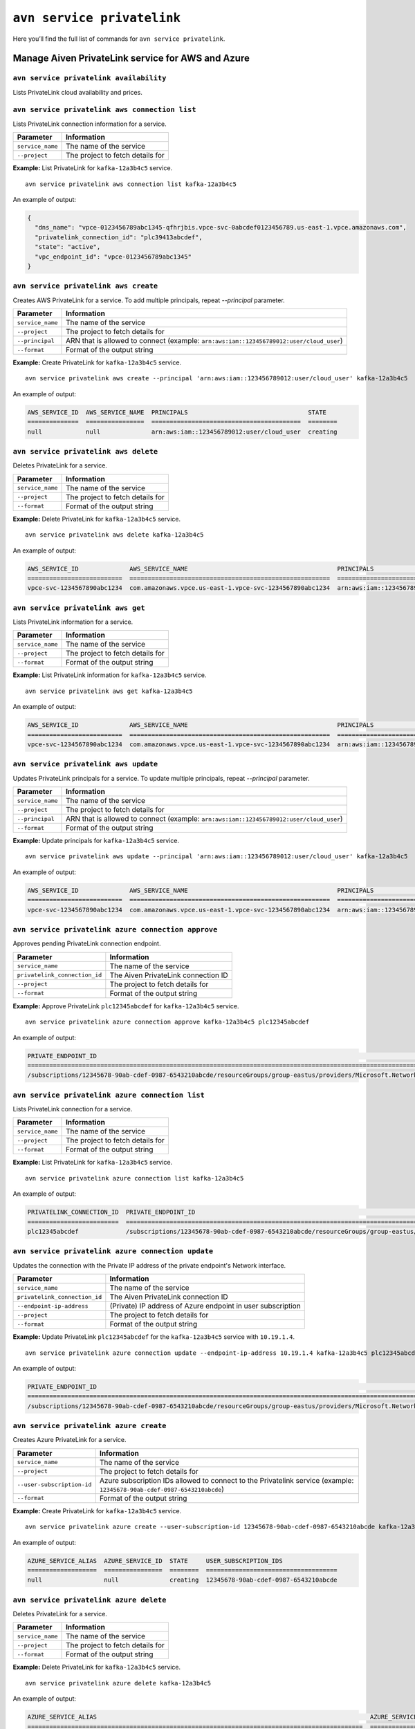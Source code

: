 ``avn service privatelink``
==============================================

Here you’ll find the full list of commands for ``avn service privatelink``.


Manage Aiven PrivateLink service for AWS and Azure
--------------------------------------------------------

.. _avn_service_privatelink_availability:

``avn service privatelink availability``
'''''''''''''''''''''''''''''''''''''''''''''''''''''''''''''''''''''

Lists PrivateLink cloud availability and prices.

.. _avn_service_privatelink_aws_connection_list:

``avn service privatelink aws connection list``
'''''''''''''''''''''''''''''''''''''''''''''''''''''''''''''''''''''

Lists PrivateLink connection information for a service.

.. list-table::
  :header-rows: 1
  :align: left

  * - Parameter
    - Information
  * - ``service_name``
    - The name of the service
  * - ``--project``
    - The project to fetch details for

**Example:** List PrivateLink for ``kafka-12a3b4c5`` service.

::

    avn service privatelink aws connection list kafka-12a3b4c5

An example of output:

.. code:: text

    {
      "dns_name": "vpce-0123456789abc1345-qfhrjbis.vpce-svc-0abcdef0123456789.us-east-1.vpce.amazonaws.com",
      "privatelink_connection_id": "plc39413abcdef",
      "state": "active",
      "vpc_endpoint_id": "vpce-0123456789abc1345"
    }

.. _avn_service_privatelink_aws_create:

``avn service privatelink aws create``
'''''''''''''''''''''''''''''''''''''''''''''''''''''''''''''''''''''

Creates AWS PrivateLink for a service. To add multiple principals, repeat `--principal` parameter.

.. list-table::
  :header-rows: 1
  :align: left

  * - Parameter
    - Information
  * - ``service_name``
    - The name of the service
  * - ``--project``
    - The project to fetch details for
  * - ``--principal``
    - ARN that is allowed to connect (example: ``arn:aws:iam::123456789012:user/cloud_user``)
  * - ``--format``
    - Format of the output string

**Example:** Create PrivateLink for ``kafka-12a3b4c5`` service.

::

    avn service privatelink aws create --principal 'arn:aws:iam::123456789012:user/cloud_user' kafka-12a3b4c5

An example of output:


.. code:: text

    AWS_SERVICE_ID  AWS_SERVICE_NAME  PRINCIPALS                                 STATE   
    ==============  ================  =========================================  ========
    null            null              arn:aws:iam::123456789012:user/cloud_user  creating

.. _avn_service_privatelink_aws_delete:

``avn service privatelink aws delete``
'''''''''''''''''''''''''''''''''''''''''''''''''''''''''''''''''''''

Deletes PrivateLink for a service.

.. list-table::
  :header-rows: 1
  :align: left

  * - Parameter
    - Information
  * - ``service_name``
    - The name of the service
  * - ``--project``
    - The project to fetch details for
  * - ``--format``
    - Format of the output string

**Example:** Delete PrivateLink for ``kafka-12a3b4c5`` service.

::

    avn service privatelink aws delete kafka-12a3b4c5

An example of output:

.. code:: text

    AWS_SERVICE_ID              AWS_SERVICE_NAME                                         PRINCIPALS                                 STATE   
    ==========================  =======================================================  =========================================  ========
    vpce-svc-1234567890abc1234  com.amazonaws.vpce.us-east-1.vpce-svc-1234567890abc1234  arn:aws:iam::123456789012:user/cloud_user  deleting

.. _avn_service_privatelink_aws_get:

``avn service privatelink aws get``
'''''''''''''''''''''''''''''''''''''''''''''''''''''''''''''''''''''

Lists PrivateLink information for a service.

.. list-table::
  :header-rows: 1
  :align: left

  * - Parameter
    - Information
  * - ``service_name``
    - The name of the service
  * - ``--project``
    - The project to fetch details for
  * - ``--format``
    - Format of the output string

**Example:** List PrivateLink information for ``kafka-12a3b4c5`` service.

::

    avn service privatelink aws get kafka-12a3b4c5

An example of output:

.. code:: text

    AWS_SERVICE_ID              AWS_SERVICE_NAME                                         PRINCIPALS                                 STATE 
    ==========================  =======================================================  =========================================  ======
    vpce-svc-1234567890abc1234  com.amazonaws.vpce.us-east-1.vpce-svc-1234567890abc1234  arn:aws:iam::123456789012:user/cloud_user  active

.. _avn_service_privatelink_aws_update:

``avn service privatelink aws update``
'''''''''''''''''''''''''''''''''''''''''''''''''''''''''''''''''''''

Updates PrivateLink principals for a service. To update multiple principals, repeat `--principal` parameter.

.. list-table::
  :header-rows: 1
  :align: left

  * - Parameter
    - Information
  * - ``service_name``
    - The name of the service
  * - ``--project``
    - The project to fetch details for
  * - ``--principal``
    - ARN that is allowed to connect (example: ``arn:aws:iam::123456789012:user/cloud_user``)
  * - ``--format``
    - Format of the output string

**Example:** Update principals for ``kafka-12a3b4c5`` service.

::

    avn service privatelink aws update --principal 'arn:aws:iam::123456789012:user/cloud_user' kafka-12a3b4c5

An example of output:

.. code:: text

    AWS_SERVICE_ID              AWS_SERVICE_NAME                                         PRINCIPALS                                 STATE 
    ==========================  =======================================================  =========================================  ======
    vpce-svc-1234567890abc1234  com.amazonaws.vpce.us-east-1.vpce-svc-1234567890abc1234  arn:aws:iam::123456789012:user/cloud_user  active

.. _avn_service_privatelink_azure_connection_approve:

``avn service privatelink azure connection approve``
'''''''''''''''''''''''''''''''''''''''''''''''''''''''''''''''''''''

Approves pending PrivateLink connection endpoint.

.. list-table::
  :header-rows: 1
  :align: left

  * - Parameter
    - Information
  * - ``service_name``
    - The name of the service
  * - ``privatelink_connection_id``
    - The Aiven PrivateLink connection ID
  * - ``--project``
    - The project to fetch details for
  * - ``--format``
    - Format of the output string

**Example:** Approve PrivateLink ``plc12345abcdef`` for ``kafka-12a3b4c5`` service.

::

    avn service privatelink azure connection approve kafka-12a3b4c5 plc12345abcdef

An example of output:

.. code:: text

    PRIVATE_ENDPOINT_ID                                                                                                                       PRIVATELINK_CONNECTION_ID  STATE          USER_IP_ADDRESS
    ========================================================================================================================================  =========================  =============  ===============
    /subscriptions/12345678-90ab-cdef-0987-6543210abcde/resourceGroups/group-eastus/providers/Microsoft.Network/privateEndpoints/pl-endpoint  plc12345abcdef             user-approved  null

.. _avn_service_privatelink_azure_connection_list:

``avn service privatelink azure connection list``
'''''''''''''''''''''''''''''''''''''''''''''''''''''''''''''''''''''

Lists PrivateLink connection for a service.

.. list-table::
  :header-rows: 1
  :align: left

  * - Parameter
    - Information
  * - ``service_name``
    - The name of the service
  * - ``--project``
    - The project to fetch details for
  * - ``--format``
    - Format of the output string

**Example:** List PrivateLink for ``kafka-12a3b4c5`` service.

::

    avn service privatelink azure connection list kafka-12a3b4c5

An example of output:

.. code:: text

    PRIVATELINK_CONNECTION_ID  PRIVATE_ENDPOINT_ID                                                                                                                       STATE                  USER_IP_ADDRESS
    =========================  ========================================================================================================================================  =====================  ===============
    plc12345abcdef             /subscriptions/12345678-90ab-cdef-0987-6543210abcde/resourceGroups/group-eastus/providers/Microsoft.Network/privateEndpoints/pl-endpoint  pending-user-approval  null

.. _avn_service_privatelink_azure_connection_update:

``avn service privatelink azure connection update``
'''''''''''''''''''''''''''''''''''''''''''''''''''''''''''''''''''''

Updates the connection with the Private IP address of the private endpoint's Network interface.

.. list-table::
  :header-rows: 1
  :align: left

  * - Parameter
    - Information
  * - ``service_name``
    - The name of the service
  * - ``privatelink_connection_id``
    - The Aiven PrivateLink connection ID
  * - ``--endpoint-ip-address``
    - (Private) IP address of Azure endpoint in user subscription
  * - ``--project``
    - The project to fetch details for
  * - ``--format``
    - Format of the output string

**Example:** Update PrivateLink ``plc12345abcdef`` for the ``kafka-12a3b4c5`` service with ``10.19.1.4``.

::

    avn service privatelink azure connection update --endpoint-ip-address 10.19.1.4 kafka-12a3b4c5 plc12345abcdef

An example of output:

.. code:: text

    PRIVATE_ENDPOINT_ID                                                                                                                       PRIVATELINK_CONNECTION_ID  STATE   USER_IP_ADDRESS
    ========================================================================================================================================  =========================  ======  ===============
    /subscriptions/12345678-90ab-cdef-0987-6543210abcde/resourceGroups/group-eastus/providers/Microsoft.Network/privateEndpoints/pl-endpoint  plc12345abcdef             active  10.19.1.4

.. _avn_service_privatelink_azure_create:

``avn service privatelink azure create``
'''''''''''''''''''''''''''''''''''''''''''''''''''''''''''''''''''''

Creates Azure PrivateLink for a service.

.. list-table::
  :header-rows: 1
  :align: left

  * - Parameter
    - Information
  * - ``service_name``
    - The name of the service
  * - ``--project``
    - The project to fetch details for
  * - ``--user-subscription-id``
    - Azure subscription IDs allowed to connect to the Privatelink service (example: ``12345678-90ab-cdef-0987-6543210abcde``)
  * - ``--format``
    - Format of the output string

**Example:** Create PrivateLink for ``kafka-12a3b4c5`` service.

::

    avn service privatelink azure create --user-subscription-id 12345678-90ab-cdef-0987-6543210abcde kafka-12a3b4c5

An example of output:

.. code:: text

    AZURE_SERVICE_ALIAS  AZURE_SERVICE_ID  STATE     USER_SUBSCRIPTION_IDS               
    ===================  ================  ========  ====================================
    null                 null              creating  12345678-90ab-cdef-0987-6543210abcde

.. _avn_service_privatelink_azure_delete:

``avn service privatelink azure delete``
'''''''''''''''''''''''''''''''''''''''''''''''''''''''''''''''''''''

Deletes PrivateLink for a service.

.. list-table::
  :header-rows: 1
  :align: left

  * - Parameter
    - Information
  * - ``service_name``
    - The name of the service
  * - ``--project``
    - The project to fetch details for
  * - ``--format``
    - Format of the output string

**Example:** Delete PrivateLink for ``kafka-12a3b4c5`` service.

::

    avn service privatelink azure delete kafka-12a3b4c5

An example of output:

.. code:: text

    AZURE_SERVICE_ALIAS                                                                           AZURE_SERVICE_ID                                                                                                                                                                           STATE     USER_SUBSCRIPTION_IDS               
    ============================================================================================  =========================================================================================================================================================================================  ========  ====================================
    aivenprod-ss123456789ab.12345678-90ab-cdef-9876-543210abcdef.eastus.azure.privatelinkservice  /subscriptions/12345678-90ab-cdef-1234-567890abcdef/resourceGroups/aivenprod-12345678-90ab-cdef-1234-567890abcdef/providers/Microsoft.Network/privateLinkServices/aivenprod-ss123456789ab  deleting  12345678-90ab-cdef-0987-6543210abcde

.. _avn_service_privatelink_azure_get:

``avn service privatelink azure get``
'''''''''''''''''''''''''''''''''''''''''''''''''''''''''''''''''''''

Lists PrivateLink information for a service.

.. list-table::
  :header-rows: 1
  :align: left

  * - Parameter
    - Information
  * - ``service_name``
    - The name of the service
  * - ``--project``
    - The project to fetch details for
  * - ``--format``
    - Format of the output string

**Example:** List PrivateLink information for ``kafka-12a3b4c5`` service.

::

    avn service privatelink azure get kafka-12a3b4c5

An example of output:

.. code:: text

    AZURE_SERVICE_ALIAS                                                                           AZURE_SERVICE_ID                                                                                                                                                                           STATE   USER_SUBSCRIPTION_IDS               
    ============================================================================================  =========================================================================================================================================================================================  ======  ====================================
    aivenprod-ss123456789ab.12345678-90ab-cdef-9876-543210abcdef.eastus.azure.privatelinkservice  /subscriptions/12345678-90ab-cdef-1234-567890abcdef/resourceGroups/aivenprod-12345678-90ab-cdef-1234-567890abcdef/providers/Microsoft.Network/privateLinkServices/aivenprod-ss123456789ab  active  12345678-90ab-cdef-0987-6543210abcde

.. _avn_service_privatelink_azure_refresh:

``avn service privatelink azure refresh``
'''''''''''''''''''''''''''''''''''''''''''''''''''''''''''''''''''''

Refreshes incoming endpoint connections.

.. list-table::
  :header-rows: 1
  :align: left

  * - Parameter
    - Information
  * - ``service_name``
    - The name of the service
  * - ``--project``
    - The project to fetch details for
  * - ``--format``
    - Format of the output string
